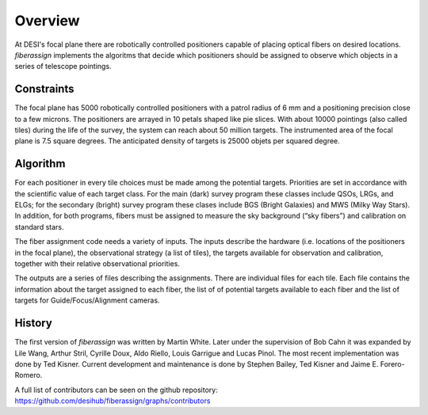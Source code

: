.. _overview:

Overview
==============

At DESI's focal plane there are robotically controlled positioners
capable of placing optical fibers on desired locations.
`fiberassign` implements the algoritms that decide which positioners
should be assigned to observe which objects in a series of telescope
pointings.

Constraints
-------------------

The focal plane has 5000 robotically controlled positioners with
a patrol radius of 6 mm and a positioning precision close to a few microns.
The positioners are arrayed in 10 petals shaped like pie slices.
With about 10000 pointings (also called tiles) during the life of the survey, the system can
reach about 50 million targets.
The instrumented area of the focal plane is 7.5 square degrees.
The anticipated density of targets is 25000 objets per squared degree.

Algorithm
--------------------

For each positioner in every tile choices must be made among the
potential targets.
Priorities are set in accordance with the scientific value of each
target class.
For the main (dark) survey program these classes include QSOs, LRGs, and
ELGs; for the secondary (bright) survey program these clases include
BGS (Bright Galaxies) and MWS (Milky Way Stars).
In addition, for both programs, fibers must be assigned to measure the
sky background (“sky fibers”) and calibration on standard stars.

The fiber assignment code needs a variety of inputs. The inputs
describe the hardware (i.e. locations of the positioners in the focal
plane), the observational strategy (a list of tiles), the targets
available for observation and calibration, together with their
relative observational priorities.

The outputs are a series of files describing the assignments.
There are individual files for each tile.
Each file contains the information about the target assigned to each
fiber, the list of of potential targets available to each fiber and
the list of targets for Guide/Focus/Alignment cameras.

History
--------

The first version of `fiberassign` was written by Martin White.
Later under the supervision of Bob Cahn it was expanded by Lile Wang,
Arthur Stril, Cyrille Doux, Aldo Riello, Louis Garrigue and Lucas
Pinol.  The most recent implementation was done by Ted Kisner.
Current development and maintenance is done by Stephen Bailey, Ted
Kisner and Jaime E. Forero-Romero.

A full list of contributors can be seen on the github repository:
https://github.com/desihub/fiberassign/graphs/contributors

